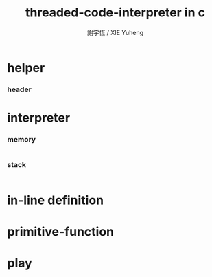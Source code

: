 #+TITLE:  threaded-code-interpreter in c
#+AUTHOR: 謝宇恆 / XIE Yuheng
#+PROPERTY: tangle threaded-code-interpreter.c

* helper

*** header

* interpreter

*** memory

    #+begin_src c

    #+end_src

*** stack

    #+begin_src c

    #+end_src

* in-line definition

* primitive-function

* play
